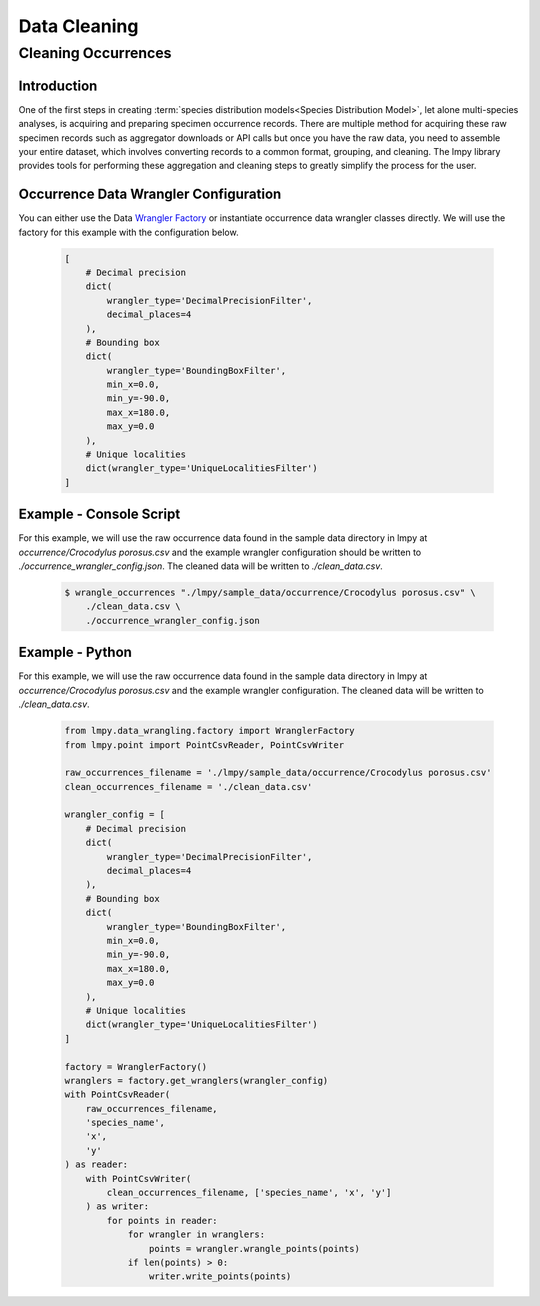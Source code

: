 =============
Data Cleaning
=============

Cleaning Occurrences
====================

Introduction
------------
One of the first steps in creating
:term:`species distribution models<Species Distribution Model>`, let alone
multi-species analyses, is acquiring and preparing specimen occurrence records.  There
are multiple method for acquiring these raw specimen records such as aggregator
downloads or API calls but once you have the raw data, you need to assemble your entire
dataset, which involves converting records to a common format, grouping, and cleaning.
The lmpy library provides tools for performing these aggregation and cleaning steps to
greatly simplify the process for the user.

Occurrence Data Wrangler Configuration
--------------------------------------
You can either use the Data
`Wrangler Factory <../autoapi/lmpy/data_wrangling/factory/index.html#lmpy.data_wrangling.factory.WranglerFactory>`_
or instantiate occurrence data wrangler classes directly.  We will use the factory for
this example with the configuration below.

  .. code-block:: json

    [
        # Decimal precision
        dict(
            wrangler_type='DecimalPrecisionFilter',
            decimal_places=4
        ),
        # Bounding box
        dict(
            wrangler_type='BoundingBoxFilter',
            min_x=0.0,
            min_y=-90.0,
            max_x=180.0,
            max_y=0.0
        ),
        # Unique localities
        dict(wrangler_type='UniqueLocalitiesFilter')
    ]

Example - Console Script
------------------------
For this example, we will use the raw occurrence data found in the sample data
directory in lmpy at `occurrence/Crocodylus porosus.csv` and the example wrangler
configuration should be written to `./occurrence_wrangler_config.json`.  The cleaned
data will be written to `./clean_data.csv`.

 .. code-block:: bash

    $ wrangle_occurrences "./lmpy/sample_data/occurrence/Crocodylus porosus.csv" \
        ./clean_data.csv \
        ./occurrence_wrangler_config.json


Example - Python
------------------------
For this example, we will use the raw occurrence data found in the sample data
directory in lmpy at `occurrence/Crocodylus porosus.csv` and the example wrangler
configuration.  The cleaned data will be written to `./clean_data.csv`.

 .. code-block:: python

    from lmpy.data_wrangling.factory import WranglerFactory
    from lmpy.point import PointCsvReader, PointCsvWriter

    raw_occurrences_filename = './lmpy/sample_data/occurrence/Crocodylus porosus.csv'
    clean_occurrences_filename = './clean_data.csv'

    wrangler_config = [
        # Decimal precision
        dict(
            wrangler_type='DecimalPrecisionFilter',
            decimal_places=4
        ),
        # Bounding box
        dict(
            wrangler_type='BoundingBoxFilter',
            min_x=0.0,
            min_y=-90.0,
            max_x=180.0,
            max_y=0.0
        ),
        # Unique localities
        dict(wrangler_type='UniqueLocalitiesFilter')
    ]

    factory = WranglerFactory()
    wranglers = factory.get_wranglers(wrangler_config)
    with PointCsvReader(
        raw_occurrences_filename,
        'species_name',
        'x',
        'y'
    ) as reader:
        with PointCsvWriter(
            clean_occurrences_filename, ['species_name', 'x', 'y']
        ) as writer:
            for points in reader:
                for wrangler in wranglers:
                    points = wrangler.wrangle_points(points)
                if len(points) > 0:
                    writer.write_points(points)
